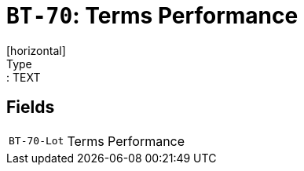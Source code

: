 = `BT-70`: Terms Performance
[horizontal]
Type:: TEXT
== Fields
[horizontal]
  `BT-70-Lot`:: Terms Performance

